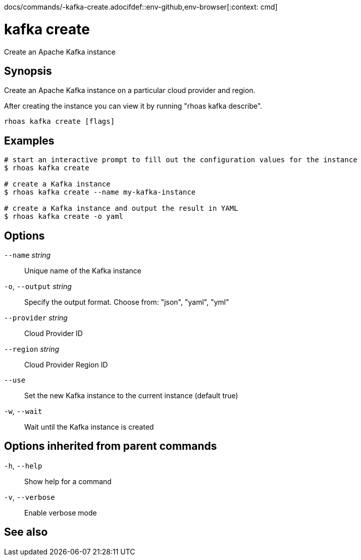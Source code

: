 docs/commands/-kafka-create.adocifdef::env-github,env-browser[:context: cmd]
[id='ref-rhoas-kafka-create_{context}']
= kafka create

[role="_abstract"]
Create an Apache Kafka instance

[discrete]
== Synopsis

Create an Apache Kafka instance on a particular cloud provider and region.

After creating the instance you can view it by running "rhoas kafka describe".


....
rhoas kafka create [flags]
....

[discrete]
== Examples

....
# start an interactive prompt to fill out the configuration values for the instance
$ rhoas kafka create

# create a Kafka instance
$ rhoas kafka create --name my-kafka-instance

# create a Kafka instance and output the result in YAML
$ rhoas kafka create -o yaml

....

[discrete]
== Options

      `--name` _string_::       Unique name of the Kafka instance
  `-o`, `--output` _string_::   Specify the output format. Choose from: "json", "yaml", "yml"
      `--provider` _string_::   Cloud Provider ID
      `--region` _string_::     Cloud Provider Region ID
      `--use`::                 Set the new Kafka instance to the current instance (default true)
  `-w`, `--wait`::              Wait until the Kafka instance is created

[discrete]
== Options inherited from parent commands

  `-h`, `--help`::      Show help for a command
  `-v`, `--verbose`::   Enable verbose mode

[discrete]
== See also


ifdef::env-github,env-browser[]
* link:rhoas_kafka.adoc#rhoas-kafka[rhoas kafka]	 - Create, view, use, and manage your Kafka instances
endif::[]
ifdef::pantheonenv[]
* link:{path}#ref-rhoas-kafka_{context}[rhoas kafka]	 - Create, view, use, and manage your Kafka instances
endif::[]

